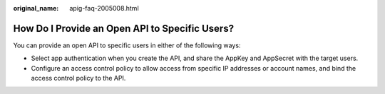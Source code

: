 :original_name: apig-faq-2005008.html

.. _apig-faq-2005008:

How Do I Provide an Open API to Specific Users?
===============================================

You can provide an open API to specific users in either of the following ways:

-  Select app authentication when you create the API, and share the AppKey and AppSecret with the target users.
-  Configure an access control policy to allow access from specific IP addresses or account names, and bind the access control policy to the API.
